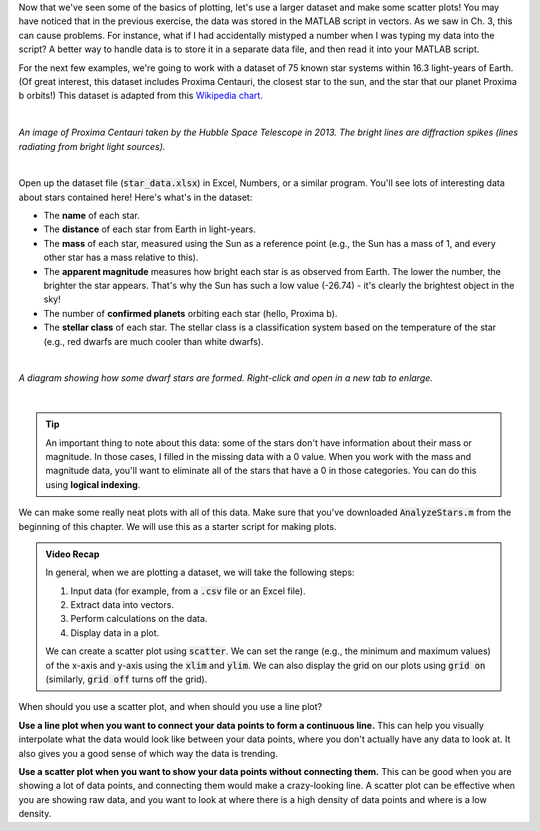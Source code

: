 Now that we've seen some of the basics of plotting, let's use a larger dataset and make some scatter plots! You may have noticed that in the previous exercise, the data was stored in the MATLAB script in vectors. As we saw in Ch. 3, this can cause problems. For instance, what if I had accidentally mistyped a number when I was typing my data into the script? A better way to handle data is to store it in a separate data file, and then read it into your MATLAB script.

For the next few examples, we're going to work with a dataset of 75 known star systems within 16.3 light-years of Earth. (Of great interest, this dataset includes Proxima Centauri, the closest star to the sun, and the star that our planet Proxima b orbits!) This dataset is adapted from this `Wikipedia chart <https://en.wikipedia.org/wiki/List_of_nearest_stars_and_brown_dwarfs>`_.

|

.. image:: img/proxima_centauri.jpg
  :width: 250
  :align: center
  :alt: An image of Proxima Centauri taken by the Hubble Space Telescope in 2013. The bright lines are diffraction spikes (lines radiating from bright light sources).
  
*An image of Proxima Centauri taken by the Hubble Space Telescope in 2013. The bright lines are diffraction spikes (lines radiating from bright light sources).*

|

Open up the dataset file (:code:`star_data.xlsx`) in Excel, Numbers, or a similar program. You'll see lots of interesting data about stars contained here! Here's what's in the dataset:

* The **name** of each star.
* The **distance** of each star from Earth in light-years.
* The **mass** of each star, measured using the Sun as a reference point (e.g., the Sun has a mass of 1, and every other star has a mass relative to this).
* The **apparent magnitude** measures how bright each star is as observed from Earth. The lower the number, the brighter the star appears. That's why the Sun has such a low value (-26.74) - it's clearly the brightest object in the sky!
* The number of **confirmed planets** orbiting each star (hello, Proxima b).
* The **stellar class** of each star. The stellar class is a classification system based on the temperature of the star (e.g., red dwarfs are much cooler than white dwarfs).

|

.. image:: img/star_life.jpg
  :width: 560
  :align: center
  :alt: The life and death of a star.
  
*A diagram showing how some dwarf stars are formed. Right-click and open in a new tab to enlarge.*
  
|

.. tip:: 
  An important thing to note about this data: some of the stars don't have information about their mass or magnitude. In those cases, I filled in the missing data with a 0 value. When you work with the mass and magnitude data, you'll want to eliminate all of the stars that have a 0 in those categories. You can do this using **logical indexing**.

We can make some really neat plots with all of this data. Make sure that you've downloaded :code:`AnalyzeStars.m` from the beginning of this chapter. We will use this as a starter script for making plots.

.. youtube:: 0W1MoVqHSOU
  :divid: ch06_04_vid_scatter_plots
  :height: 315
  :width: 560
  :align: center

.. admonition:: Video Recap

  In general, when we are plotting a dataset, we will take the following steps:

  1. Input data (for example, from a :code:`.csv` file or an Excel file).
  2. Extract data into vectors.
  3. Perform calculations on the data.
  4. Display data in a plot.

  We can create a scatter plot using :code:`scatter`. We can set the range (e.g., the minimum and maximum values) of the x-axis and y-axis using the :code:`xlim` and :code:`ylim`. We can also display the grid on our plots using :code:`grid on` (similarly, :code:`grid off` turns off the grid).


When should you use a scatter plot, and when should you use a line plot?
  
**Use a line plot when you want to connect your data points to form a continuous line.** This can help you visually interpolate what the data would look like between your data points, where you don't actually have any data to look at. It also gives you a good sense of which way the data is trending.
  
**Use a scatter plot when you want to show your data points without connecting them.** This can be good when you are showing a lot of data points, and connecting them would make a crazy-looking line. A scatter plot can be effective when you are showing raw data, and you want to look at where there is a high density of data points and where is a low density.

.. mchoice:: ch06_02_ex_plot
  :answer_a: A and B will give the same result.
  :answer_b: When you run B, the plot automatically switches from a line plot to a scatter plot.
  :answer_c: B appears to cross back over itself.
  :answer_d: When you run B, the plot switches axes to keep the plot a mathematical function.
  :correct: c
  :feedback_a: Oops! Try running this in MATLAB - the plot is not the same.
  :feedback_b: Oops! Unless you tell MATLAB to switch plotting styles, it will not switch.
  :feedback_c: Correct! MATLAB plots in the order of the vector so having the series out of order will result in an odd-looking line graph.
  :feedback_d: Oops! MATLAB will not switch axes without any prompting.


    Consider the following vectors.

  .. code-block:: matlab
  
    x_ordered = [1 2 3 4 5];
    y_ordered = [3 20 16 9 19];

    x_unordered = [1 4 5 3 2];
    y_unordered = [3 9 19 16 20];

  In the above code, :code:`x_unordered` and :code:`y_unordered` contain the same pairings as :code:`x_ordered` and :code:`y_ordered`, but they are in a different order. If you call :code:`scatter(x_ordered, y_ordered)` and :code:`scatter(x_unordered, y_unordered)`, you will get the same result.

  Consider the following two calls of :code:`plot`:

  **A**
  
  .. code-block:: matlab

    plot(x_ordered, y_ordered)

  **B**

  .. code-block:: matlab

    plot(x_unordered, y_unordered)

  Will **A** and **B** give the same result? (If you're not sure, try it out in MATLAB!)
